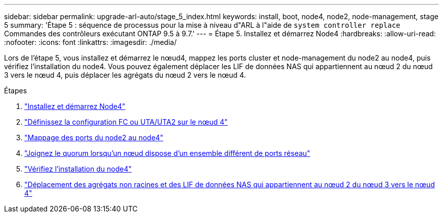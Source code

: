 ---
sidebar: sidebar 
permalink: upgrade-arl-auto/stage_5_index.html 
keywords: install, boot, node4, node2, node-management,  stage 5 
summary: 'Étape 5 : séquence de processus pour la mise à niveau d"ARL à l"aide de `system controller replace` Commandes des contrôleurs exécutant ONTAP 9.5 à 9.7.' 
---
= Étape 5. Installez et démarrez Node4
:hardbreaks:
:allow-uri-read: 
:nofooter: 
:icons: font
:linkattrs: 
:imagesdir: ./media/


[role="lead"]
Lors de l'étape 5, vous installez et démarrez le nœud4, mappez les ports cluster et node-management du node2 au node4, puis vérifiez l'installation du node4. Vous pouvez également déplacer les LIF de données NAS qui appartiennent au nœud 2 du nœud 3 vers le nœud 4, puis déplacer les agrégats du nœud 2 vers le nœud 4.

.Étapes
. link:install_boot_node4.html["Installez et démarrez Node4"]
. link:set_fc_or_uta_uta2_config_node4.html["Définissez la configuration FC ou UTA/UTA2 sur le nœud 4"]
. link:map_ports_node2_node4.html["Mappage des ports du node2 au node4"]
. link:join_quorum_node_has_different_ports_stage5.html["Joignez le quorum lorsqu'un nœud dispose d'un ensemble différent de ports réseau"]
. link:verify_node4_installation.html["Vérifiez l'installation du node4"]
. link:move_non_root_aggr_and_nas_data_lifs_node2_from_node3_to_node4.html["Déplacement des agrégats non racines et des LIF de données NAS qui appartiennent au nœud 2 du nœud 3 vers le nœud 4"]


